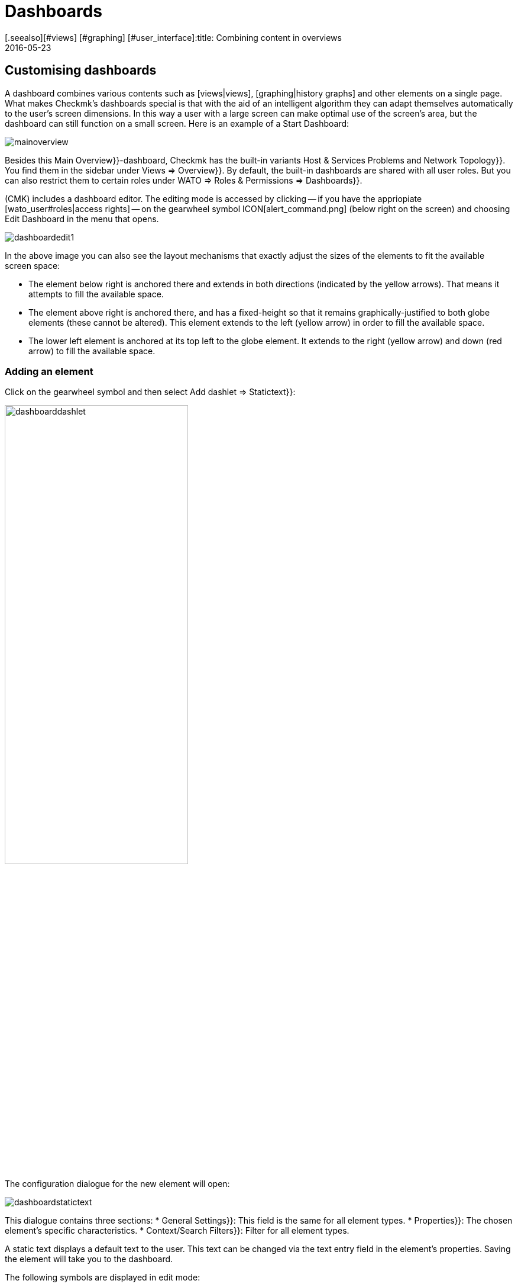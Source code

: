 = Dashboards
:revdate: 2016-05-23
[.seealso][#views] [#graphing] [#user_interface]:title: Combining content in overviews
:description: Dashboards combine different content in an overview, and automatically scale it in size. Use the special features effectively.


[#edit]
== Customising dashboards

A dashboard combines various contents such as [views|views],
[graphing|history graphs] and other elements on a single page.
What makes Checkmk’s dashboards special is that with the aid of an intelligent
algorithm they can adapt themselves automatically to the user’s screen dimensions.
In this way a user with a large screen can make optimal use of the screen’s area,
but the dashboard can still function on a small screen. Here is an example of a
Start Dashboard:

image::bilder/mainoverview.png[align=border]

Besides this [.guihints]#Main Overview}}-dashboard,# Checkmk has the built-in variants
[.guihints]#Host & Services Problems# and [.guihints]#Network Topology}}.# You find them in
the sidebar under [.guihints]#Views => Overview}}.# By default, the built-in dashboards
are shared with all user roles. But you can also restrict them to certain roles
under [.guihints]#WATO => Roles & Permissions => Dashboards}}.# 

(CMK) includes a dashboard editor. The editing mode is accessed by clicking
-- if you have the appriopiate [wato_user#roles|access rights] -- on the
gearwheel symbol ICON[alert_command.png] (below right on the screen) and
choosing [.guihints]#Edit Dashboard# in the menu that opens.

image::bilder/dashboardedit1.png[align=border]

In the above image you can also see the layout mechanisms that exactly adjust the
sizes of the elements to fit the available screen space:

* The element below right is anchored there and extends in both directions (indicated by the yellow arrows). That means it attempts to fill the available space.
* The element above right is anchored there, and has a fixed-height so that it remains graphically-justified to both globe elements (these cannot be altered). This element extends to the left (yellow arrow) in order to fill the available space.
* The lower left element is anchored at its top left to the globe element. It extends to the right (yellow arrow) and down (red arrow) to fill the available space.

=== Adding an element

Click on the gearwheel symbol and then select [.guihints]#Add dashlet => Statictext}}:# 

image::bilder/dashboarddashlet.png[align=center,width=60%]

The configuration dialogue for the new element will open:

image::bilder/dashboardstatictext.png[align=border]

This dialogue contains three sections:
* [.guihints]#General Settings}}:# This field is the same for all element types.
* [.guihints]#Properties}}:# The chosen element’s specific characteristics.
* [.guihints]#Context/Search Filters}}:# Filter for all element types.

A static text displays a default text to the user. This text can be changed via the
text entry field in the element’s properties. Saving the element will take you to
the dashboard.

The following symbols are displayed in edit mode:
[cols=, ]
|===
<td>ICON[dashlet_del_lo.png]</td><td>Delete this element.</td><td>ICON[dashlet_edit_lo.png]</td><td>Open the editing dialogue for this element.</td><td>ICON[dashlet_anchor_lo.png]</td><td>The element is currently anchored to this corner of the dashboard</td><td>ICON[dashlet_anchor_off.png]</td><td>Click here to select this corner as the anchor point</td>|===

=== Adding elements via context menus

The reverse direction is also possible:
With every view and graph there is a context menu via which you can
add an element to the dashboard. Here is a history graph for example:

image::bilder/cmkgraph.png[]

Clicking on the highlighted button opens the following selection menu:

image::bilder/addtodashboard.png[align=center,width=60%]

When you have finished editing, click on the gearwheel symbol, and select
[.guihints]#Stop Editing# to save the dashboard.

=== How a dashboard adjusts itself to fit a screen

Dashboards have the unusual ability to dynamically-adjust themselves to diverse screen dimensions.
The basic idea is that alongside elements with fixed dimensions, (such as e.g.,
[.guihints]#Host Statistics# and [.guihints]#Service Statistics# in the [.guihints]#Main Overview# dashboard),
there are also those that can benefit from having more space. These dynamic elements
scale themselves to make optimum use of the available space.

In order to simplify operation, a dashboard is generated as a raster composed of
10 x 10 pixel units. These units determine the dimensions of all elements:

<ol>
<li>Pages with yellow arrows are initially created with size 1.</li>
<li>Pages with red arrows are created by default with the maximum size.</li>
<li>Pages with a fixed size (those with white bars) are positioned including the bars.</li>
<li>All elements with yellow arrows then scale iuniformly in sync until they meet each other.</li>
</ol>

This procedure occurs not only on starting, but also whenever the browser window
or its zoom setting is altered.

Use the mouse to interactively edit the elements’ sizes, positions and dimensions:

* Move the cursor on the element’s margin to alter its size.
* Press and hold the mouse button and drag the element to the desired position.
* In every corner there is an an anchor element ICON[dashlet_anchor_off.png]. Only one anchor can be active ICON[dashlet_anchor_lo.png]. In the standard installation the active anchor is at top left.
* Indicators show active ICON[dashlet_anchor_lo.png] and inactive ICON[dashlet_anchor_off.png] anchors. These indicators show the element’s size mode: grey (fixed size), yellow (element grows automatically), red (maximum size).

[#new]
== Creating a new Dashboard

To create a new dashboard, in the [.guihints]#Views# element click on [.guihints]#EDIT# in the sidebar.
This will open a list of views. Proceed from here with the [.guihints]#Dashboards# button.

image::bilder/dashboardliste.png[align=border]

There click on the [.guihints]#New# button ...

image::bilder/dashboardedit2.png[align=border]

... and you will be forwareded to ithe [.guihints]#Select specific object type# page:

image::bilder/dashboardobjects.png[align=border]

You will generally not make any selections here, but proceed by clicking on [.guihints]#Continue}}.# 
You will thereby create a global dashboard without any specific context (e.g., a host).

image::bilder/dashboardcreate.png[align=border]

In the subsequent window you can specify the basic characteristics such as name, title, etc.
If this new dashboard is to be displayed with existing ones, then enter [.guihints]#Overview# in the
topic field. On saving you will be taken to the dashboard list.

Click on the new dashboard’s title to open it. This opens the edit mode as already
described above.

== Making dashboards available for other users

If you have the access rights for publishing dashboards then you can also determine
who else can access your dashboards. 

To enable this open the dashboard’s configuration dialogue and activate the
[.guihints]#Make this dashboard available for other users# option. Here you can either
share the dashboard with all users ({{Publish to all users}}),# or only with members
of certain contact groups ({{Publish to members of contact groups}}).# 

== Specifying a Start Dashboard

image::bilder/dashboardstarturl.png[]

You can specify any existing dashboard as the Start URL when Checkmk opens. To do this,
open the dialogue via [.guihints]#WATO => Global settings => Userinterface}}.# Click on the
[.guihints]#Start-URL to display in mainframe# link. Substitute the existing content `dashboard.py` for
the desired dashboard name `prod` like this: `dashboard.py?name=prod`.
Complete this procedure by clicking on [.guihints]#Save}}.# The next time you start Checkmk this
specified dashboard will be displayed.

Via the [.guihints]#Personal settings# section in the user setup you can define an individual
start dashboard for every user.
